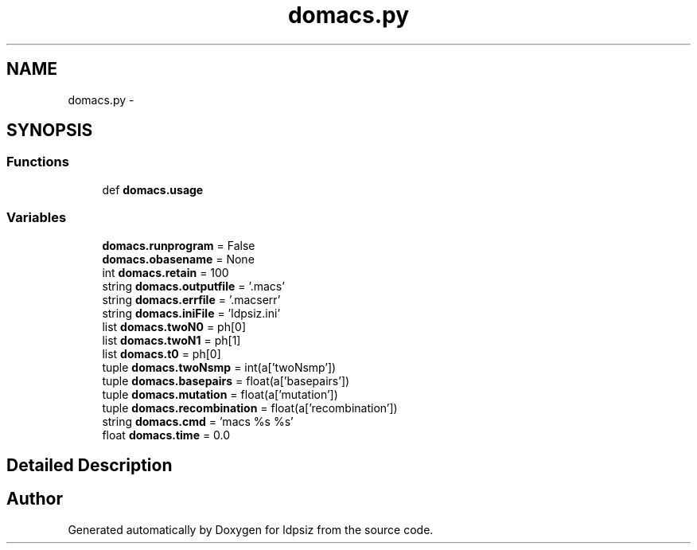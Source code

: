 .TH "domacs.py" 3 "Sat Jun 6 2015" "Version 0.1" "ldpsiz" \" -*- nroff -*-
.ad l
.nh
.SH NAME
domacs.py \- 
.SH SYNOPSIS
.br
.PP
.SS "Functions"

.in +1c
.ti -1c
.RI "def \fBdomacs\&.usage\fP"
.br
.in -1c
.SS "Variables"

.in +1c
.ti -1c
.RI "\fBdomacs\&.runprogram\fP = False"
.br
.ti -1c
.RI "\fBdomacs\&.obasename\fP = None"
.br
.ti -1c
.RI "int \fBdomacs\&.retain\fP = 100"
.br
.ti -1c
.RI "string \fBdomacs\&.outputfile\fP = '\&.macs'"
.br
.ti -1c
.RI "string \fBdomacs\&.errfile\fP = '\&.macserr'"
.br
.ti -1c
.RI "string \fBdomacs\&.iniFile\fP = 'ldpsiz\&.ini'"
.br
.ti -1c
.RI "list \fBdomacs\&.twoN0\fP = ph[0]"
.br
.ti -1c
.RI "list \fBdomacs\&.twoN1\fP = ph[1]"
.br
.ti -1c
.RI "list \fBdomacs\&.t0\fP = ph[0]"
.br
.ti -1c
.RI "tuple \fBdomacs\&.twoNsmp\fP = int(a['twoNsmp'])"
.br
.ti -1c
.RI "tuple \fBdomacs\&.basepairs\fP = float(a['basepairs'])"
.br
.ti -1c
.RI "tuple \fBdomacs\&.mutation\fP = float(a['mutation'])"
.br
.ti -1c
.RI "tuple \fBdomacs\&.recombination\fP = float(a['recombination'])"
.br
.ti -1c
.RI "string \fBdomacs\&.cmd\fP = 'macs %s %s'"
.br
.ti -1c
.RI "float \fBdomacs\&.time\fP = 0\&.0"
.br
.in -1c
.SH "Detailed Description"
.PP 

.SH "Author"
.PP 
Generated automatically by Doxygen for ldpsiz from the source code\&.
